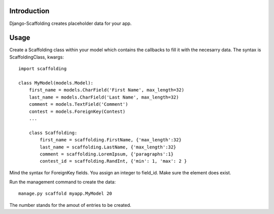 Introduction
============

Django-Scaffolding creates placeholder data for your app.


Usage
=====

Create a Scaffolding class within your model which contains the callbacks to fill it with the necesarry data.
The syntax is ScaffoldingClass, kwargs::

    import scaffolding

    class MyModel(models.Model):
        first_name = models.CharField('First Name', max_length=32)
        last_name = models.CharField('Last Name', max_length=32)
        comment = models.TextField('Comment')
        contest = models.ForeignKey(Contest)
        ...
        
        class Scaffolding:
            first_name = scaffolding.FirstName, {'max_length':32}
            last_name = scaffolding.LastName, {'max_length':32}
            comment = scaffolding.LoremIpsum, {'paragraphs':1}
            contest_id = scaffolding.RandInt, {'min': 1, 'max': 2 }

Mind the syntax for ForeignKey fields. You assign an integer to field_id. Make sure the element
does exist.


Run the management command to create the data::

    manage.py scaffold myapp.MyModel 20
    
The number stands for the amout of entries to be created.
        
        
